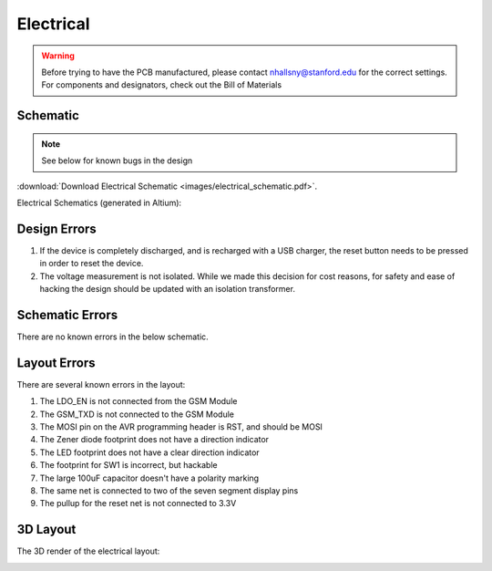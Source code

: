 .. _ref-electrical:

==========
Electrical
==========


.. warning::

   Before trying to have the PCB manufactured, please contact
   nhallsny@stanford.edu for the correct settings. For components and
   designators, check out the Bill of Materials

.. image:: images/electrical_layout.png

Schematic
=========

.. note:: 

   See below for known bugs in the design

:download:`Download Electrical Schematic <images/electrical_schematic.pdf>`.

Electrical Schematics (generated in Altium):

.. image:: images/electrical_schematic.png
   :width: 100 %
   :target: _downloads/electrical_schematic.pdf



Design Errors
=============
1. If the device is completely discharged, and is recharged with a USB charger, the reset button needs to be pressed in order to reset the device.
2. The voltage measurement is not isolated. While we made this decision for cost reasons, for safety and ease of hacking the design should be updated with an isolation transformer.

Schematic Errors
================
There are no known errors in the below schematic.

Layout Errors
=============

There are several known errors in the layout:

1. The LDO_EN is not connected from the GSM Module
2. The GSM_TXD is not connected to the GSM Module
3. The MOSI pin on the AVR programming header is RST, and should be MOSI
4. The Zener diode footprint does not have a direction indicator
5. The LED footprint does not have a clear direction indicator
6. The footprint for SW1 is incorrect, but hackable
7. The large 100uF capacitor doesn't have a polarity marking
8. The same net is connected to two of the seven segment display pins
9. The pullup for the reset net is not connected to 3.3V

3D Layout
=========

The 3D render of the electrical layout:

.. image:: images/electrical_3d_layout.png


